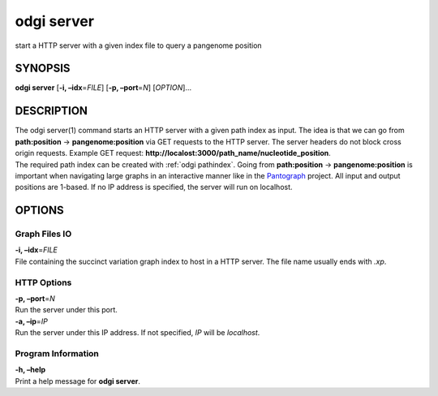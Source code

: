 .. _odgi server:

#########
odgi server
#########

start a HTTP server with a given index file to query a
pangenome position

SYNOPSIS
========

**odgi server** [**-i, –idx**\ =\ *FILE*] [**-p, –port**\ =\ *N*]
[*OPTION*]…

DESCRIPTION
===========

| The odgi server(1) command starts an HTTP server with a given path
  index as input. The idea is that we can go from **path:position** →
  **pangenome:position** via GET requests to the HTTP server. The server
  headers do not block cross origin requests. Example GET request:
  **http://localost:3000/path_name/nucleotide_position**.
| The required path index can be created with :ref:`odgi pathindex`. Going from
  **path:position** → **pangenome:position** is important when
  navigating large graphs in an interactive manner like in the
  `Pantograph <https://graph-genome.github.io/>`__ project. All input
  and output positions are 1-based. If no IP address is specified, the
  server will run on localhost.

OPTIONS
=======

Graph Files IO
--------------

| **-i, –idx**\ =\ *FILE*
| File containing the succinct variation graph index to host in a HTTP
  server. The file name usually ends with *.xp*.

HTTP Options
------------

| **-p, –port**\ =\ *N*
| Run the server under this port.

| **-a, –ip**\ =\ *IP*
| Run the server under this IP address. If not specified, *IP* will be
  *localhost*.

Program Information
-------------------

| **-h, –help**
| Print a help message for **odgi server**.

..
	EXIT STATUS
	===========
	
	| **0**
	| Success.
	
	| **1**
	| Failure (syntax or usage error; parameter error; file processing
	  failure; unexpected error).
	
	BUGS
	====
	
	Refer to the **odgi** issue tracker at
	https://github.com/pangenome/odgi/issues.
	
	AUTHORS
	=======
	
	**odgi server** was written by Simon Heumos.
